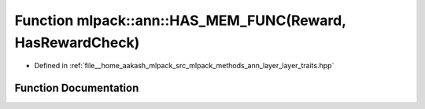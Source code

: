 .. _exhale_function_namespacemlpack_1_1ann_1ad4b16a6a10d1b1d3999d177f03b1f4a0:

Function mlpack::ann::HAS_MEM_FUNC(Reward, HasRewardCheck)
==========================================================

- Defined in :ref:`file__home_aakash_mlpack_src_mlpack_methods_ann_layer_layer_traits.hpp`


Function Documentation
----------------------


.. doxygenfunction:: mlpack::ann::HAS_MEM_FUNC(Reward, HasRewardCheck)
